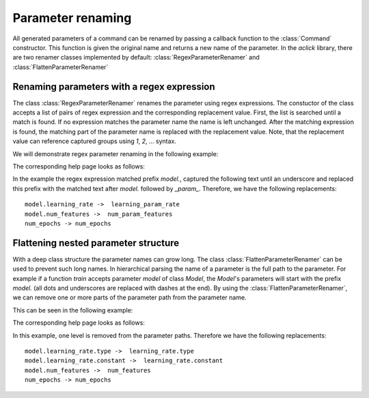 Parameter renaming
==================

All generated parameters of a command can be renamed by passing a callback
function to the :class:`Command` constructor. This function is given the original
name and returns a new name of the parameter. In the `aclick` library, there
are two renamer classes implemented by default: :class:`RegexParameterRenamer` and :class:`FlattenParameterRenamer`


Renaming parameters with a regex expression
-------------------------------------------

The class :class:`RegexParameterRenamer` renames the parameter using regex expressions.
The constuctor of the class accepts a list of pairs of regex expression and the corresponding
replacement value. First, the list is searched until a match is found. If no expression matches
the parameter name the name is left unchanged. After the matching expression is found, the matching
part of the parameter name is replaced with the replacement value. Note, that the replacement value
can reference captured groups using `\1`, `\2`, ... syntax.

We will demonstrate regex parameter renaming in the following example:

.. click:example::
   
    @dataclass
    class Model:
        '''
        :param learning_rate: Learning rate
        :param num_features: Number of features
        '''
        learning_rate: float = 1e-4
        num_features: int = 5

    
    @aclick.command(map_parameter_name=aclick.RegexParameterRenamer([("model\.(.*)_", r"\1_param_")]))
    def train(model: Model, num_epochs: int):
        print(f'''lr: {learning_rate},
    num_features: {model.num_features},
    num_epochs: {num_epochs}''')


The corresponding help page looks as follows:

.. click:run::

    invoke(train, args=['--help'], prog_name='python train.py')

In the example the regex expression matched prefix `model.`, captured the following text until 
an underscore and replaced this prefix with the matched text after `model.` followed by `_param_`.
Therefore, we have the following replacements:

::

    model.learning_rate ->  learning_param_rate
    model.num_features ->  num_param_features
    num_epochs -> num_epochs


Flattening nested parameter structure
-------------------------------------

With a deep class structure the parameter names can grow long. 
The class :class:`FlattenParameterRenamer` can be used to prevent such long names.
In hierarchical parsing the name of a parameter is the full path to the parameter.
For example if a function `train` accepts parameter `model` of class `Model`, the
`Model`'s parameters will start with the prefix `model.` (all dots and underscores are
replaced with dashes at the end). By using the :class:`FlattenParameterRenamer`, we 
can remove one or more parts of the parameter path from the parameter name.

This can be seen in the following example:

.. click:example::
    class Schedule:
        def __init__(self, type: str, constant: float = 1e-4):
            self.type = type
            self.constant = constant
   
    @dataclass
    class Model:
        '''
        :param learning_rate: Learning rate
        :param num_features: Number of features
        '''
        learning_rate: Schedule
        num_features: int = 5

    
    @aclick.command(map_parameter_name=aclick.FlattenParameterRenamer(1))
    def train(model: Model, num_epochs: int):
        pass


The corresponding help page looks as follows:

.. click:run::

    invoke(train, args=['--help'], prog_name='python train.py')

In this example, one level is removed from the parameter paths. Therefore
we have the following replacements:

::

    model.learning_rate.type ->  learning_rate.type
    model.learning_rate.constant ->  learning_rate.constant
    model.num_features ->  num_features
    num_epochs -> num_epochs
